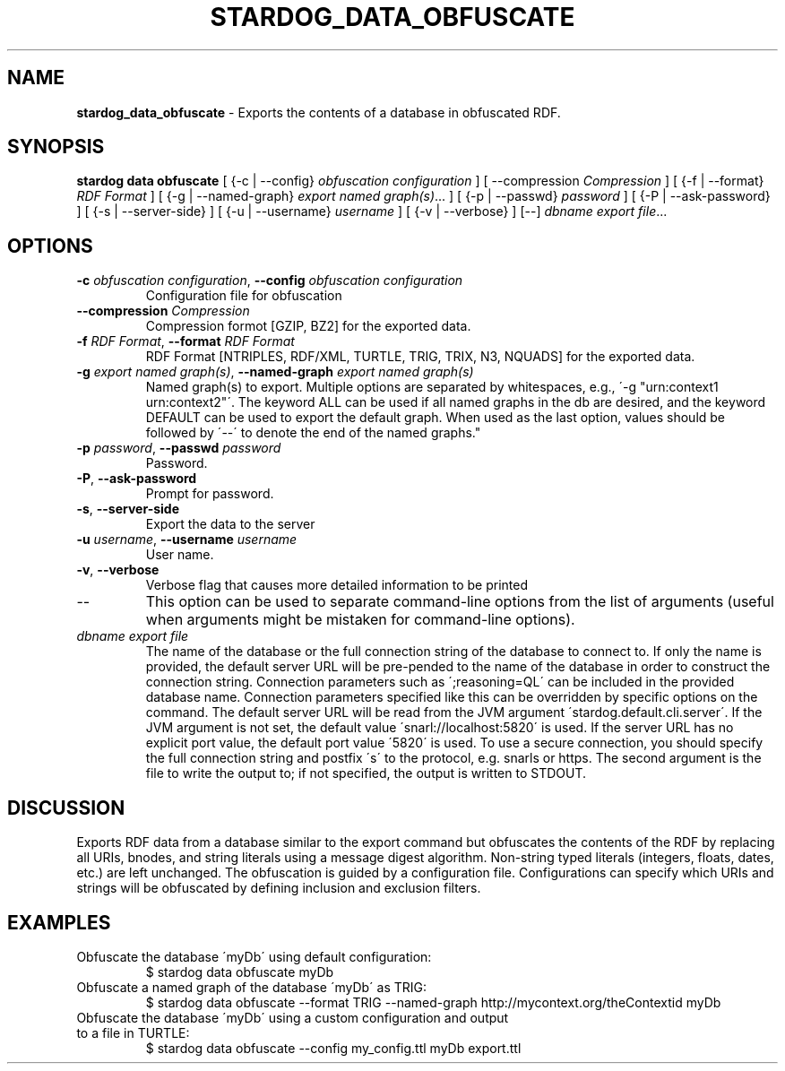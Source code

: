 .\" generated with Ronn/v0.7.3
.\" http://github.com/rtomayko/ronn/tree/0.7.3
.
.TH "STARDOG_DATA_OBFUSCATE" "1" "August 2014" "Clark & Parsia" "stardog"
.
.SH "NAME"
\fBstardog_data_obfuscate\fR \- Exports the contents of a database in obfuscated RDF\.
.
.SH "SYNOPSIS"
\fBstardog\fR \fBdata\fR \fBobfuscate\fR [ {\-c | \-\-config} \fIobfuscation configuration\fR ] [ \-\-compression \fICompression\fR ] [ {\-f | \-\-format} \fIRDF Format\fR ] [ {\-g | \-\-named\-graph} \fIexport named graph(s)\fR\.\.\. ] [ {\-p | \-\-passwd} \fIpassword\fR ] [ {\-P | \-\-ask\-password} ] [ {\-s | \-\-server\-side} ] [ {\-u | \-\-username} \fIusername\fR ] [ {\-v | \-\-verbose} ] [\-\-] \fIdbname\fR \fIexport file\fR\.\.\.
.
.SH "OPTIONS"
.
.TP
\fB\-c\fR \fIobfuscation configuration\fR, \fB\-\-config\fR \fIobfuscation configuration\fR
Configuration file for obfuscation
.
.TP
\fB\-\-compression\fR \fICompression\fR
Compression formot [GZIP, BZ2] for the exported data\.
.
.TP
\fB\-f\fR \fIRDF Format\fR, \fB\-\-format\fR \fIRDF Format\fR
RDF Format [NTRIPLES, RDF/XML, TURTLE, TRIG, TRIX, N3, NQUADS] for the exported data\.
.
.TP
\fB\-g\fR \fIexport named graph(s)\fR, \fB\-\-named\-graph\fR \fIexport named graph(s)\fR
Named graph(s) to export\. Multiple options are separated by whitespaces, e\.g\., \'\-g "urn:context1 urn:context2"\'\. The keyword ALL can be used if all named graphs in the db are desired, and the keyword DEFAULT can be used to export the default graph\. When used as the last option, values should be followed by \'\-\-\' to denote the end of the named graphs\."
.
.TP
\fB\-p\fR \fIpassword\fR, \fB\-\-passwd\fR \fIpassword\fR
Password\.
.
.TP
\fB\-P\fR, \fB\-\-ask\-password\fR
Prompt for password\.
.
.TP
\fB\-s\fR, \fB\-\-server\-side\fR
Export the data to the server
.
.TP
\fB\-u\fR \fIusername\fR, \fB\-\-username\fR \fIusername\fR
User name\.
.
.TP
\fB\-v\fR, \fB\-\-verbose\fR
Verbose flag that causes more detailed information to be printed
.
.TP
\-\-
This option can be used to separate command\-line options from the list of arguments (useful when arguments might be mistaken for command\-line options)\.
.
.TP
\fIdbname\fR \fIexport file\fR
The name of the database or the full connection string of the database to connect to\. If only the name is provided, the default server URL will be pre\-pended to the name of the database in order to construct the connection string\. Connection parameters such as \';reasoning=QL\' can be included in the provided database name\. Connection parameters specified like this can be overridden by specific options on the command\. The default server URL will be read from the JVM argument \'stardog\.default\.cli\.server\'\. If the JVM argument is not set, the default value \'snarl://localhost:5820\' is used\. If the server URL has no explicit port value, the default port value \'5820\' is used\. To use a secure connection, you should specify the full connection string and postfix \'s\' to the protocol, e\.g\. snarls or https\. The second argument is the file to write the output to; if not specified, the output is written to STDOUT\.
.
.SH "DISCUSSION"
Exports RDF data from a database similar to the export command but obfuscates the contents of the RDF by replacing all URIs, bnodes, and string literals using a message digest algorithm\. Non\-string typed literals (integers, floats, dates, etc\.) are left unchanged\. The obfuscation is guided by a configuration file\. Configurations can specify which URIs and strings will be obfuscated by defining inclusion and exclusion filters\.
.
.SH "EXAMPLES"
.
.TP
Obfuscate the database \'myDb\' using default configuration:
$ stardog data obfuscate myDb
.
.TP
Obfuscate a named graph of the database \'myDb\' as TRIG:
$ stardog data obfuscate \-\-format TRIG \-\-named\-graph http://mycontext\.org/theContextid myDb
.
.TP
Obfuscate the database \'myDb\' using a custom configuration and output to a file in TURTLE:
$ stardog data obfuscate \-\-config my_config\.ttl myDb export\.ttl

